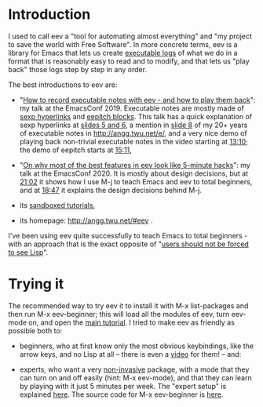 # (find-eev "README.org")
# (defun c () (interactive) (eek "C-c C-e h h"))
# (defun v () (interactive) (brg "~/eev-current/README.html"))
# (defun e () (interactive) (find-eev "README.org"))
# (defun m () (interactive) (find-eev "README.md"))
# (defun cv () (interactive) (c) (v))
# (find-angg "edrxrepl/README.org")
# (find-orgsrcfile "README")
# (find-es "org" "git")

# (find-orgnode "Table of Contents")
#+OPTIONS: toc:nil

* Introduction

I used to call eev a "tool for automating almost everything" and "my
project to save the world with Free Software". In more concrete terms,
eev is a library for Emacs that lets us create [[http://angg.twu.net/eev-intros/find-here-links-intro.html#1][executable logs]] of
what we do in a format that is reasonably easy to read and to modify,
and that lets us "play back" those logs step by step in any order.

The best introductions to eev are:

- "[[http://angg.twu.net/emacsconf2019.html][How to record executable notes with eev - and how to play them
  back]]": my talk at the EmacsConf 2019. Executable notes are mostly
  made of [[http://angg.twu.net/eev-intros/find-eev-quick-intro.html#3][sexp hyperlinks]] and [[http://angg.twu.net/eev-intros/find-eev-quick-intro.html#6][eepitch blocks]]. This talk has a quick
  explanation of sexp hyperlinks at [[http://angg.twu.net/LATEX/2019emacsconf.pdf#page=5][slides 5 and 6]], a mention in [[http://angg.twu.net/LATEX/2019emacsconf.pdf#page=8][slide
  8]] of my 20+ years of executable notes in [[http://angg.twu.net/e/]], and
  a very nice demo of playing back non-trivial executable notes in the
  video starting at [[http://www.youtube.com/watch?v=86yiRG8YJD0#t=13m10s][13:10]]; the demo of eepitch starts at [[http://www.youtube.com/watch?v=86yiRG8YJD0#t=15m11s][15:11]],

- "[[http://angg.twu.net/emacsconf2020.html][On why most of the best features in eev look like 5-minute hacks]]":
  my talk at the EmacsConf 2020. It is mostly about design decisions,
  but at [[http://www.youtube.com/watch?v=hOAqBc42Gg8#t=21m02s][21:02]] it shows how I use M-j to teach Emacs and eev to total
  beginners, and at [[https://www.youtube.com/watch?v=hOAqBc42Gg8#t=18m47s][18:47]] it explains the design decisions behind M-j.

- its [[http://angg.twu.net/eev-intros/find-eev-intro.html][sandboxed tutorials]],

- its homepage: [[http://angg.twu.net/#eev]] .

# (find-eev-quick-intro "3. Elisp hyperlinks")
# (find-eev-quick-intro "6. Controlling shell-like programs")
# (find-eev2019video "13:10" "Demo: patching xpdf")
# (find-eev2019video "15:11" "Demo: the eepitch block (in red star lines)")
# (find-eev2020video "18:47" "M-j - design decisions")
# (find-eev2020video "21:02" "M-j itself")
# (ecop 8 "prehistory-7" "several megabytes")
# (eco    "prehistory-7" "several megabytes")

# (ecop 10 "prehistory-9" "users should not be forced to see Lisp")
# (eco     "prehistory-9" "users should not be forced to see Lisp")

I've been using eev quite successfully to teach Emacs to total
beginners - with an approach that is the exact opposite of "[[http://angg.twu.net/LATEX/2019emacsconf.pdf#page=10][users
should not be forced to see Lisp]]".

* Trying it

The recommended way to try eev it to install it with M-x list-packages
and then run M-x eev-beginner; this will load all the modules of eev,
turn eev-mode on, and open the [[http://angg.twu.net/eev-intros/find-eev-quick-intro.html][main tutorial]]. I tried to make eev as
friendly as possible both to:

- beginners, who at first know only the most obvious keybindings, like
  the arrow keys, and no Lisp at all -- there is even a [[https://www.youtube.com/watch?v=kxBjiUo88_U][video]] for
  them! -- and:

- experts, who want a very [[http://angg.twu.net/eev-intros/find-eev-intro.html#1][non-invasive]] package, with a mode that they
  can turn on and off easily (hint: M-x eev-mode), and that they can
  learn by playing with it just 5 minutes per week. The "expert setup"
  is explained [[http://angg.twu.net/eev-intros/find-eev-install-intro.html#1][here]]. The source code for M-x eev-beginner is [[http://angg.twu.net/eev-current/eev-beginner.el.html][here]].

# (find-eev-install-intro "1. Beginners and experts")
# http://angg.twu.net/eev-intros/find-eev-install-intro.html#1

# (find-eev-quick-intro)
# http://angg.twu.net/eev-intros/find-eev-quick-intro.html

# (find-eev "eev-beginner.el")
# http://angg.twu.net/eev-current/eev-beginner.el.html

# (find-eev-quick-intro "1. Installing eev")
# http://angg.twu.net/eev-intros/find-eev-quick-intro.html#1

# (find-eev-intro "1. `eev-mode'")
# http://angg.twu.net/eev-intros/find-eev-intro.html#1

# https://orgmode.org/ prose

# (ecop 5 "prehistory-4")
# (eco    "prehistory-4")

# (find-here-links-intro "1. Alternating between \"task\" and \"notes\"")
# http://angg.twu.net/eev-intros/find-here-links-intro.html#1

# http://angg.twu.net/LATEX/2019emacsconf.pdf
# http://angg.twu.net/LATEX/2019emacsconf.pdf#page=8
# http://angg.twu.net/LATEX/2019emacsconf.pdf#page=13



